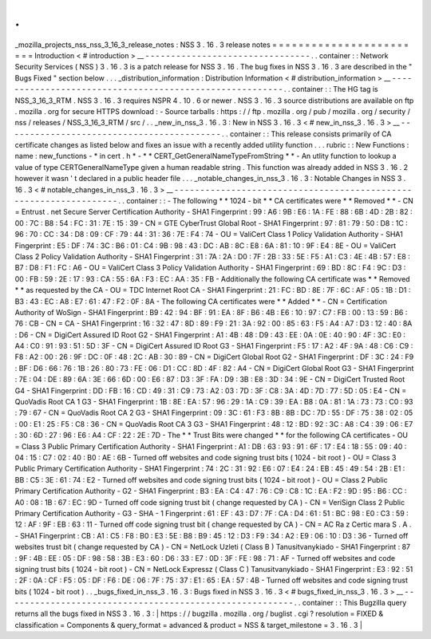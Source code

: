 .
.
_mozilla_projects_nss_nss_3_16_3_release_notes
:
NSS
3
.
16
.
3
release
notes
=
=
=
=
=
=
=
=
=
=
=
=
=
=
=
=
=
=
=
=
=
=
=
=
Introduction
<
#
introduction
>
__
-
-
-
-
-
-
-
-
-
-
-
-
-
-
-
-
-
-
-
-
-
-
-
-
-
-
-
-
-
-
-
-
.
.
container
:
:
Network
Security
Services
(
NSS
)
3
.
16
.
3
is
a
patch
release
for
NSS
3
.
16
.
The
bug
fixes
in
NSS
3
.
16
.
3
are
described
in
the
"
Bugs
Fixed
"
section
below
.
.
.
_distribution_information
:
Distribution
Information
<
#
distribution_information
>
__
-
-
-
-
-
-
-
-
-
-
-
-
-
-
-
-
-
-
-
-
-
-
-
-
-
-
-
-
-
-
-
-
-
-
-
-
-
-
-
-
-
-
-
-
-
-
-
-
-
-
-
-
-
-
-
-
.
.
container
:
:
The
HG
tag
is
NSS_3_16_3_RTM
.
NSS
3
.
16
.
3
requires
NSPR
4
.
10
.
6
or
newer
.
NSS
3
.
16
.
3
source
distributions
are
available
on
ftp
.
mozilla
.
org
for
secure
HTTPS
download
:
-
Source
tarballs
:
https
:
/
/
ftp
.
mozilla
.
org
/
pub
/
mozilla
.
org
/
security
/
nss
/
releases
/
NSS_3_16_3_RTM
/
src
/
.
.
_new_in_nss_3
.
16
.
3
:
New
in
NSS
3
.
16
.
3
<
#
new_in_nss_3
.
16
.
3
>
__
-
-
-
-
-
-
-
-
-
-
-
-
-
-
-
-
-
-
-
-
-
-
-
-
-
-
-
-
-
-
-
-
-
-
-
-
-
-
-
-
-
-
.
.
container
:
:
This
release
consists
primarily
of
CA
certificate
changes
as
listed
below
and
fixes
an
issue
with
a
recently
added
utility
function
.
.
.
rubric
:
:
New
Functions
:
name
:
new_functions
-
*
in
cert
.
h
*
-
*
*
CERT_GetGeneralNameTypeFromString
*
*
-
An
utlity
function
to
lookup
a
value
of
type
CERTGeneralNameType
given
a
human
readable
string
.
This
function
was
already
added
in
NSS
3
.
16
.
2
however
it
wasn
'
t
declared
in
a
public
header
file
.
.
.
_notable_changes_in_nss_3
.
16
.
3
:
Notable
Changes
in
NSS
3
.
16
.
3
<
#
notable_changes_in_nss_3
.
16
.
3
>
__
-
-
-
-
-
-
-
-
-
-
-
-
-
-
-
-
-
-
-
-
-
-
-
-
-
-
-
-
-
-
-
-
-
-
-
-
-
-
-
-
-
-
-
-
-
-
-
-
-
-
-
-
-
-
-
-
-
-
-
-
-
-
-
-
-
-
.
.
container
:
:
-
The
following
*
*
1024
-
bit
*
*
CA
certificates
were
*
*
Removed
*
*
-
CN
=
Entrust
.
net
Secure
Server
Certification
Authority
-
SHA1
Fingerprint
:
99
:
A6
:
9B
:
E6
:
1A
:
FE
:
88
:
6B
:
4D
:
2B
:
82
:
00
:
7C
:
B8
:
54
:
FC
:
31
:
7E
:
15
:
39
-
CN
=
GTE
CyberTrust
Global
Root
-
SHA1
Fingerprint
:
97
:
81
:
79
:
50
:
D8
:
1C
:
96
:
70
:
CC
:
34
:
D8
:
09
:
CF
:
79
:
44
:
31
:
36
:
7E
:
F4
:
74
-
OU
=
ValiCert
Class
1
Policy
Validation
Authority
-
SHA1
Fingerprint
:
E5
:
DF
:
74
:
3C
:
B6
:
01
:
C4
:
9B
:
98
:
43
:
DC
:
AB
:
8C
:
E8
:
6A
:
81
:
10
:
9F
:
E4
:
8E
-
OU
=
ValiCert
Class
2
Policy
Validation
Authority
-
SHA1
Fingerprint
:
31
:
7A
:
2A
:
D0
:
7F
:
2B
:
33
:
5E
:
F5
:
A1
:
C3
:
4E
:
4B
:
57
:
E8
:
B7
:
D8
:
F1
:
FC
:
A6
-
OU
=
ValiCert
Class
3
Policy
Validation
Authority
-
SHA1
Fingerprint
:
69
:
BD
:
8C
:
F4
:
9C
:
D3
:
00
:
FB
:
59
:
2E
:
17
:
93
:
CA
:
55
:
6A
:
F3
:
EC
:
AA
:
35
:
FB
-
Additionally
the
following
CA
certificate
was
*
*
Removed
*
*
as
requested
by
the
CA
-
OU
=
TDC
Internet
Root
CA
-
SHA1
Fingerprint
:
21
:
FC
:
BD
:
8E
:
7F
:
6C
:
AF
:
05
:
1B
:
D1
:
B3
:
43
:
EC
:
A8
:
E7
:
61
:
47
:
F2
:
0F
:
8A
-
The
following
CA
certificates
were
*
*
Added
*
*
-
CN
=
Certification
Authority
of
WoSign
-
SHA1
Fingerprint
:
B9
:
42
:
94
:
BF
:
91
:
EA
:
8F
:
B6
:
4B
:
E6
:
10
:
97
:
C7
:
FB
:
00
:
13
:
59
:
B6
:
76
:
CB
-
CN
=
CA
-
SHA1
Fingerprint
:
16
:
32
:
47
:
8D
:
89
:
F9
:
21
:
3A
:
92
:
00
:
85
:
63
:
F5
:
A4
:
A7
:
D3
:
12
:
40
:
8A
:
D6
-
CN
=
DigiCert
Assured
ID
Root
G2
-
SHA1
Fingerprint
:
A1
:
4B
:
48
:
D9
:
43
:
EE
:
0A
:
0E
:
40
:
90
:
4F
:
3C
:
E0
:
A4
:
C0
:
91
:
93
:
51
:
5D
:
3F
-
CN
=
DigiCert
Assured
ID
Root
G3
-
SHA1
Fingerprint
:
F5
:
17
:
A2
:
4F
:
9A
:
48
:
C6
:
C9
:
F8
:
A2
:
00
:
26
:
9F
:
DC
:
0F
:
48
:
2C
:
AB
:
30
:
89
-
CN
=
DigiCert
Global
Root
G2
-
SHA1
Fingerprint
:
DF
:
3C
:
24
:
F9
:
BF
:
D6
:
66
:
76
:
1B
:
26
:
80
:
73
:
FE
:
06
:
D1
:
CC
:
8D
:
4F
:
82
:
A4
-
CN
=
DigiCert
Global
Root
G3
-
SHA1
Fingerprint
:
7E
:
04
:
DE
:
89
:
6A
:
3E
:
66
:
6D
:
00
:
E6
:
87
:
D3
:
3F
:
FA
:
D9
:
3B
:
E8
:
3D
:
34
:
9E
-
CN
=
DigiCert
Trusted
Root
G4
-
SHA1
Fingerprint
:
DD
:
FB
:
16
:
CD
:
49
:
31
:
C9
:
73
:
A2
:
03
:
7D
:
3F
:
C8
:
3A
:
4D
:
7D
:
77
:
5D
:
05
:
E4
-
CN
=
QuoVadis
Root
CA
1
G3
-
SHA1
Fingerprint
:
1B
:
8E
:
EA
:
57
:
96
:
29
:
1A
:
C9
:
39
:
EA
:
B8
:
0A
:
81
:
1A
:
73
:
73
:
C0
:
93
:
79
:
67
-
CN
=
QuoVadis
Root
CA
2
G3
-
SHA1
Fingerprint
:
09
:
3C
:
61
:
F3
:
8B
:
8B
:
DC
:
7D
:
55
:
DF
:
75
:
38
:
02
:
05
:
00
:
E1
:
25
:
F5
:
C8
:
36
-
CN
=
QuoVadis
Root
CA
3
G3
-
SHA1
Fingerprint
:
48
:
12
:
BD
:
92
:
3C
:
A8
:
C4
:
39
:
06
:
E7
:
30
:
6D
:
27
:
96
:
E6
:
A4
:
CF
:
22
:
2E
:
7D
-
The
*
*
Trust
Bits
were
changed
*
*
for
the
following
CA
certificates
-
OU
=
Class
3
Public
Primary
Certification
Authority
-
SHA1
Fingerprint
:
A1
:
DB
:
63
:
93
:
91
:
6F
:
17
:
E4
:
18
:
55
:
09
:
40
:
04
:
15
:
C7
:
02
:
40
:
B0
:
AE
:
6B
-
Turned
off
websites
and
code
signing
trust
bits
(
1024
-
bit
root
)
-
OU
=
Class
3
Public
Primary
Certification
Authority
-
SHA1
Fingerprint
:
74
:
2C
:
31
:
92
:
E6
:
07
:
E4
:
24
:
EB
:
45
:
49
:
54
:
2B
:
E1
:
BB
:
C5
:
3E
:
61
:
74
:
E2
-
Turned
off
websites
and
code
signing
trust
bits
(
1024
-
bit
root
)
-
OU
=
Class
2
Public
Primary
Certification
Authority
-
G2
-
SHA1
Fingerprint
:
B3
:
EA
:
C4
:
47
:
76
:
C9
:
C8
:
1C
:
EA
:
F2
:
9D
:
95
:
B6
:
CC
:
A0
:
08
:
1B
:
67
:
EC
:
9D
-
Turned
off
code
signing
trust
bit
(
change
requested
by
CA
)
-
CN
=
VeriSign
Class
2
Public
Primary
Certification
Authority
-
G3
-
SHA
-
1
Fingerprint
:
61
:
EF
:
43
:
D7
:
7F
:
CA
:
D4
:
61
:
51
:
BC
:
98
:
E0
:
C3
:
59
:
12
:
AF
:
9F
:
EB
:
63
:
11
-
Turned
off
code
signing
trust
bit
(
change
requested
by
CA
)
-
CN
=
AC
Ra
z
Certic
mara
S
.
A
.
-
SHA1
Fingerprint
:
CB
:
A1
:
C5
:
F8
:
B0
:
E3
:
5E
:
B8
:
B9
:
45
:
12
:
D3
:
F9
:
34
:
A2
:
E9
:
06
:
10
:
D3
:
36
-
Turned
off
websites
trust
bit
(
change
requested
by
CA
)
-
CN
=
NetLock
Uzleti
(
Class
B
)
Tanusitvanykiado
-
SHA1
Fingerprint
:
87
:
9F
:
4B
:
EE
:
05
:
DF
:
98
:
58
:
3B
:
E3
:
60
:
D6
:
33
:
E7
:
0D
:
3F
:
FE
:
98
:
71
:
AF
-
Turned
off
websites
and
code
signing
trust
bits
(
1024
-
bit
root
)
-
CN
=
NetLock
Expressz
(
Class
C
)
Tanusitvanykiado
-
SHA1
Fingerprint
:
E3
:
92
:
51
:
2F
:
0A
:
CF
:
F5
:
05
:
DF
:
F6
:
DE
:
06
:
7F
:
75
:
37
:
E1
:
65
:
EA
:
57
:
4B
-
Turned
off
websites
and
code
signing
trust
bits
(
1024
-
bit
root
)
.
.
_bugs_fixed_in_nss_3
.
16
.
3
:
Bugs
fixed
in
NSS
3
.
16
.
3
<
#
bugs_fixed_in_nss_3
.
16
.
3
>
__
-
-
-
-
-
-
-
-
-
-
-
-
-
-
-
-
-
-
-
-
-
-
-
-
-
-
-
-
-
-
-
-
-
-
-
-
-
-
-
-
-
-
-
-
-
-
-
-
-
-
-
-
-
-
-
-
.
.
container
:
:
This
Bugzilla
query
returns
all
the
bugs
fixed
in
NSS
3
.
16
.
3
:
|
https
:
/
/
bugzilla
.
mozilla
.
org
/
buglist
.
cgi
?
resolution
=
FIXED
&
classification
=
Components
&
query_format
=
advanced
&
product
=
NSS
&
target_milestone
=
3
.
16
.
3
|
